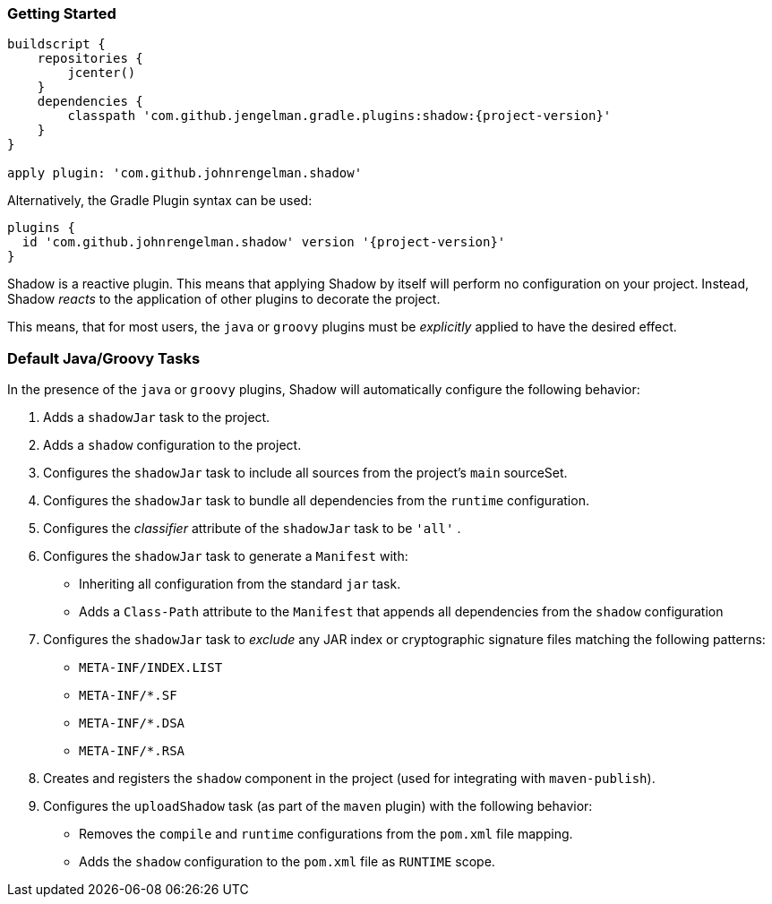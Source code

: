 === Getting Started

[source,groovy,subs="+attributes"]
----
buildscript {
    repositories {
        jcenter()
    }
    dependencies {
        classpath 'com.github.jengelman.gradle.plugins:shadow:{project-version}'
    }
}

apply plugin: 'com.github.johnrengelman.shadow'
----

Alternatively, the Gradle Plugin syntax can be used:

[source,groovy,subs="+attributes"]
----
plugins {
  id 'com.github.johnrengelman.shadow' version '{project-version}'
}
----

Shadow is a reactive plugin.
This means that applying Shadow by itself will perform no configuration on your project.
Instead, Shadow __reacts__ to the application of other plugins to decorate the project.

This means, that for most users, the `java` or `groovy` plugins must be __explicitly__ applied
to have the desired effect.

=== Default Java/Groovy Tasks

In the presence of the `java` or `groovy` plugins, Shadow will automatically configure the
following behavior:

. Adds a `shadowJar` task to the project.
. Adds a `shadow` configuration to the project.
. Configures the `shadowJar` task to include all sources from the project's `main` sourceSet.
. Configures the `shadowJar` task to bundle all dependencies from the `runtime` configuration.
. Configures the __classifier__ attribute of the `shadowJar` task to be `'all'` .
. Configures the `shadowJar` task to generate a `Manifest` with:
  * Inheriting all configuration from the standard `jar` task.
  * Adds a `Class-Path` attribute to the `Manifest` that appends all dependencies from the `shadow` configuration
. Configures the `shadowJar` task to __exclude__ any JAR index or cryptographic signature files matching the following patterns:
 * `META-INF/INDEX.LIST`
 * `META-INF/*.SF`
 * `META-INF/*.DSA`
 * `META-INF/*.RSA`
. Creates and registers the `shadow` component in the project (used for integrating with `maven-publish`).
. Configures the `uploadShadow` task (as part of the `maven` plugin) with the following behavior:
 * Removes the `compile` and `runtime` configurations from the `pom.xml` file mapping.
 * Adds the `shadow` configuration to the `pom.xml` file as `RUNTIME` scope.
